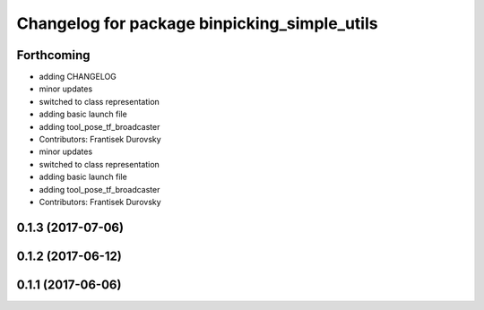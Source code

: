 ^^^^^^^^^^^^^^^^^^^^^^^^^^^^^^^^^^^^^^^^^^^^^
Changelog for package binpicking_simple_utils
^^^^^^^^^^^^^^^^^^^^^^^^^^^^^^^^^^^^^^^^^^^^^

Forthcoming
-----------
* adding CHANGELOG
* minor updates
* switched to class representation
* adding basic launch file
* adding tool_pose_tf_broadcaster
* Contributors: Frantisek Durovsky

* minor updates
* switched to class representation
* adding basic launch file
* adding tool_pose_tf_broadcaster
* Contributors: Frantisek Durovsky

0.1.3 (2017-07-06)
------------------

0.1.2 (2017-06-12)
------------------

0.1.1 (2017-06-06)
------------------
